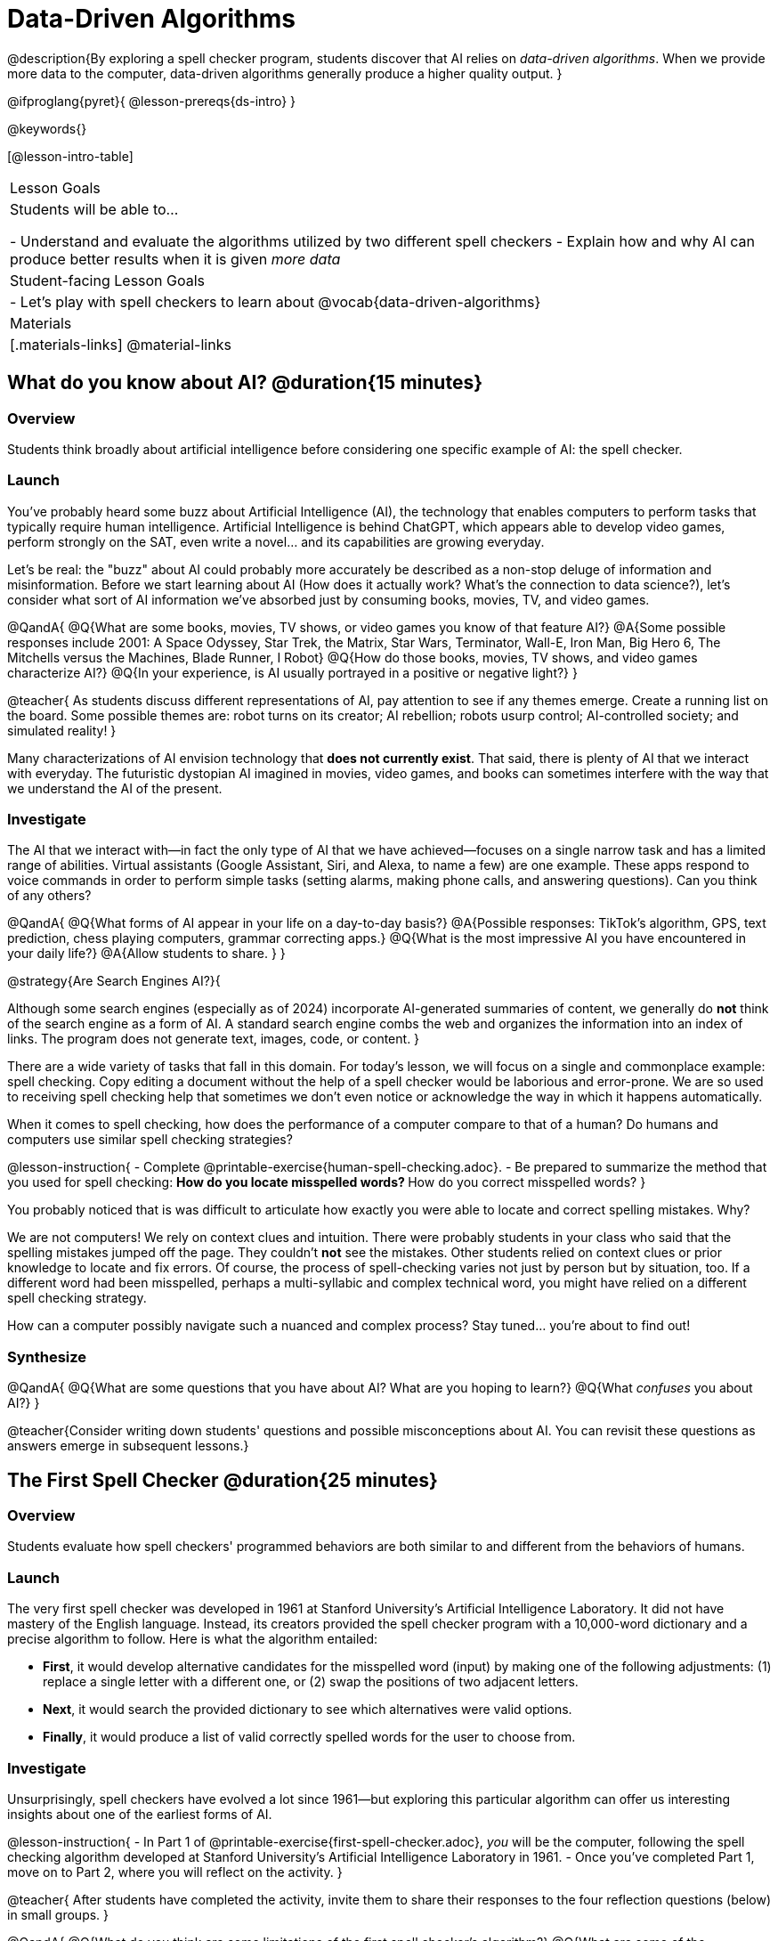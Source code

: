 = Data-Driven Algorithms

@description{By exploring a spell checker program, students discover that AI relies on _data-driven algorithms_. When we provide more data to the computer, data-driven algorithms generally produce a higher quality output. }

@ifproglang{pyret}{
@lesson-prereqs{ds-intro}
}

@keywords{}

[@lesson-intro-table]
|===
| Lesson Goals
| Students will be able to...

- Understand and evaluate the algorithms utilized by two different spell checkers
- Explain how and why AI can produce better results when it is given _more data_

| Student-facing Lesson Goals
|

- Let's play with spell checkers to learn about @vocab{data-driven-algorithms}

| Materials
|[.materials-links]
@material-links

|===

== What do you know about AI? @duration{15 minutes}

=== Overview

Students think broadly about artificial intelligence before considering one specific example of AI: the spell checker.

=== Launch

You've probably heard some buzz about Artificial Intelligence (AI), the technology that enables computers to perform tasks that typically require human intelligence. Artificial Intelligence is behind ChatGPT, which appears able to develop video games, perform strongly on the SAT, even write a novel... and its capabilities are growing everyday.

Let's be real: the "buzz" about AI could probably more accurately be described as a non-stop deluge of information and misinformation. Before we start learning about AI (How does it actually work? What's the connection to data science?), let's consider what sort of AI information we've absorbed just by consuming books, movies, TV, and video games.

@QandA{
@Q{What are some books, movies, TV shows, or video games you know of that feature AI?}
@A{Some possible responses include 2001: A Space Odyssey, Star Trek, the Matrix, Star Wars, Terminator, Wall-E, Iron Man, Big Hero 6, The Mitchells versus the Machines, Blade Runner, I Robot}
@Q{How do those books, movies, TV shows, and video games characterize AI?}
@Q{In your experience, is AI usually portrayed in a positive or negative light?}
}

@teacher{
As students discuss different representations of AI, pay attention to see if any themes emerge. Create a running list on the board. Some possible themes are: robot turns on its creator; AI rebellion; robots usurp control; AI-controlled society; and simulated reality!
}

Many characterizations of AI envision technology that *does not currently exist*.  That said, there is plenty of AI that we interact with everyday. The futuristic dystopian AI imagined in movies, video games, and books can sometimes interfere with the way that we understand the AI of the present.

=== Investigate

The AI that we interact with—in fact the only type of AI that we have achieved—focuses on a single narrow task and has a limited range of abilities. Virtual assistants (Google Assistant, Siri, and Alexa, to name a few) are one example. These apps respond to voice commands in order to perform simple tasks (setting alarms, making phone calls, and answering questions). Can you think of any others?

@QandA{
@Q{What forms of AI appear in your life on a day-to-day basis?}
@A{Possible responses: TikTok’s algorithm, GPS, text prediction, chess playing computers, grammar correcting apps.}
@Q{What is the most impressive AI you have encountered in your daily life?}
@A{Allow students to share. }
}

@strategy{Are Search Engines AI?}{

Although some search engines (especially as of 2024) incorporate AI-generated summaries of content, we generally do *not* think of the search engine as a form of AI. A standard search engine combs the web and organizes the information into an index of links. The program does not generate text, images, code, or content.
}

There are a wide variety of tasks that fall in this domain. For today's lesson, we will focus on a single and commonplace example: spell checking. Copy editing a document without the help of a spell checker would be laborious and error-prone. We are so used to receiving spell checking help that sometimes we don't even notice or acknowledge the way in which it happens automatically.

When it comes to spell checking, how does the performance of a computer compare to that of a human? Do humans and computers use similar spell checking strategies?

@lesson-instruction{
- Complete @printable-exercise{human-spell-checking.adoc}.
- Be prepared to summarize the method that you used for spell checking:
** How do you locate misspelled words?
** How do you correct misspelled words?
}

You probably noticed that is was difficult to articulate how exactly you were able to locate and correct spelling mistakes. Why?

We are not computers! We rely on context clues and intuition. There were probably students in your class who said that the spelling mistakes jumped off the page. They couldn't *not* see the mistakes. Other students relied on context clues or prior knowledge to locate and fix errors. Of course, the process of spell-checking varies not just by person but by situation, too. If a different word had been misspelled, perhaps a multi-syllabic and complex technical word, you might have relied on a different spell checking strategy.

How can a computer possibly navigate such a nuanced and complex process? Stay tuned... you're about to find out!

=== Synthesize

@QandA{
@Q{What are some questions that you have about AI? What are you hoping to learn?}
@Q{What _confuses_ you about AI?}
}

@teacher{Consider writing down students' questions and possible misconceptions about AI. You can revisit these questions as  answers emerge in subsequent lessons.}



== The First Spell Checker @duration{25 minutes}

=== Overview

Students evaluate how spell checkers' programmed behaviors are both similar to and different from the behaviors of humans.

=== Launch

The very first spell checker was developed in 1961 at Stanford University's Artificial Intelligence Laboratory. It did not have mastery of the English language. Instead, its creators provided the spell checker program with a 10,000-word dictionary and a precise algorithm to follow. Here is what the algorithm entailed:

[.indentedpara]
--
- *First*, it would develop alternative candidates for the misspelled word (input) by making one of the following adjustments: (1) replace a single letter with a different one, or (2) swap the positions of two adjacent letters.

- *Next*, it would search the provided dictionary to see which alternatives were valid options.

- *Finally*, it would produce a list of valid correctly spelled words for the user to choose from.
--

=== Investigate

Unsurprisingly, spell checkers have evolved a lot since 1961—but exploring this particular algorithm can offer us interesting insights about one of the earliest forms of AI.

@lesson-instruction{
- In Part 1 of @printable-exercise{first-spell-checker.adoc}, __you__ will be the computer, following the spell checking algorithm developed at Stanford University's Artificial Intelligence Laboratory in 1961.
- Once you've completed Part 1, move on to Part 2, where you will reflect on the activity.
}

@teacher{
After students have completed the activity, invite them to share their responses to the four reflection questions (below) in small groups.
}

@QandA{
@Q{What do you think are some limitations of the first spell checker's algorithm?}
@Q{What are some of the advantages of this algorithm?}
@Q{How is the first spell checker's algorithm similar to whatever strategy *you* use when spell checking your writing?}
@Q{How is the first spell checker's algorithm different from whatever strategy *you* use when spell checking your writing?}
}

As you discovered during @printable-exercise{human-spell-checking.adoc}, when *you* spell check, you rely on intuition, instinct, and context clues. When AI spell checks, it relies on computational brute force: even the most primitive spell checking program will repeatedly edit / transform a misspelled word, generating dozens of different strings to verify in the dictionary. Were a human to undergo this process, it would time-consuming, laborious, and totally irrational.

=== Synthesize

@QandA{
@Q{In what ways do spell checkers succeed at mimicking humans?}
@Q{In what ways do they fall short?}
}


== Spell Checking in Pyret @duration{25 minutes}

=== Overview

Students explore both the algorithm and the datasets that power a Pyret-based spell checker, discovering that data-driven algorithms are at the heart of AI.

=== Launch

By now, we have a decent sense of the extensive work that is happening behind the scenes when we spell check our writing. We have *not*, however, discussed an essential truth about spell checkers and in fact *all Artificial Intelligence*: it is "data driven".

@QandA{
@Q{Where have you encountered the term "data driven" before, if at all?}
@Q{Have you ever met anyone who is "data driven"? (Teachers? Coaches? Parents?)}
@Q{What do you think it means to be "data driven"?}
}

=== Investigate

@lesson-instruction{
- Complete the first section of @printable-exercise{pyret-spell-checker.adoc} using the @starter-file{spell-checker}.
}

As you were interacting with the @starter-file{spell-checker}, you observed that it only proposed five-letter words. This is because the dictionary it draws from is actually a Wordle dictionary!

@teacher{Are you familiar with Wordle? If not, you can quickly learn the rules and play it @link{https://www.nytimes.com/games/wordle/index.html, "here"}. Before moving on with the lesson, be sure to check for students' familiarity with the game via a show of hands. If your students have _not_ played Wordle before, play one round as a class before proceeding.}

@left{@image{images/wordle.png, 175}}


Let's consider a partially-played Wordle game (left).


The player has attempted three words so far: "WORTH", "MEDIA", and "GAMES". With each turn, we have learned something new. At this point, we know that _a_, _m_, and _e_ belong in the 2nd, 3rd, and 4th tiles, respectively. We know that the 1st and 5th tiles are _not_ occupied by _w_, _o_, _r_, _t_, _h_, _d_, _i_, _g_, or _s_.

The player has just three turns left!

@QandA{
@Q{What word would _you_ try next?}
@A{Responses will vary; keep a list of student proposals.}

@Q{Each of the words you proposed was probably 2 edits away from "GAMES", the user's third guess. Why?}
@A{Three of the letters are correct; we just need to substitute in different letters for _g_ and _s_.}
}

@lesson-instruction{
- Complete @printable-exercise{pyret-spell-checker2.adoc} using the @starter-file{spell-checker}.
- If you finish early, try the two challenges at the bottom of the page.
}

When we offered _more data_ to our rudimentary Pyret spell checker, we got better results _without changing the code_.

Data is at the heart of data science, and @vocab{data-driven algorithms} are at the heart of AI. This statement is true not just of spell checkers, but of all artificial intelligence.

The type of data that we use to train artificial intelligence varies by situation, of course.

@lesson-instruction{
- Consider a different scenario, @printable-exercise{case-study-michelle.adoc}.
- Read the brief story and respond to the question, providing as much detail as you can.
}

@teacher{Invite students to share their responses, emphasizing that data-driven algorithms produce a higher quality output when we provide more data. Changing the code is not needed. When change to the code _does_ happen, it is done by humans.}

=== Synthesize






